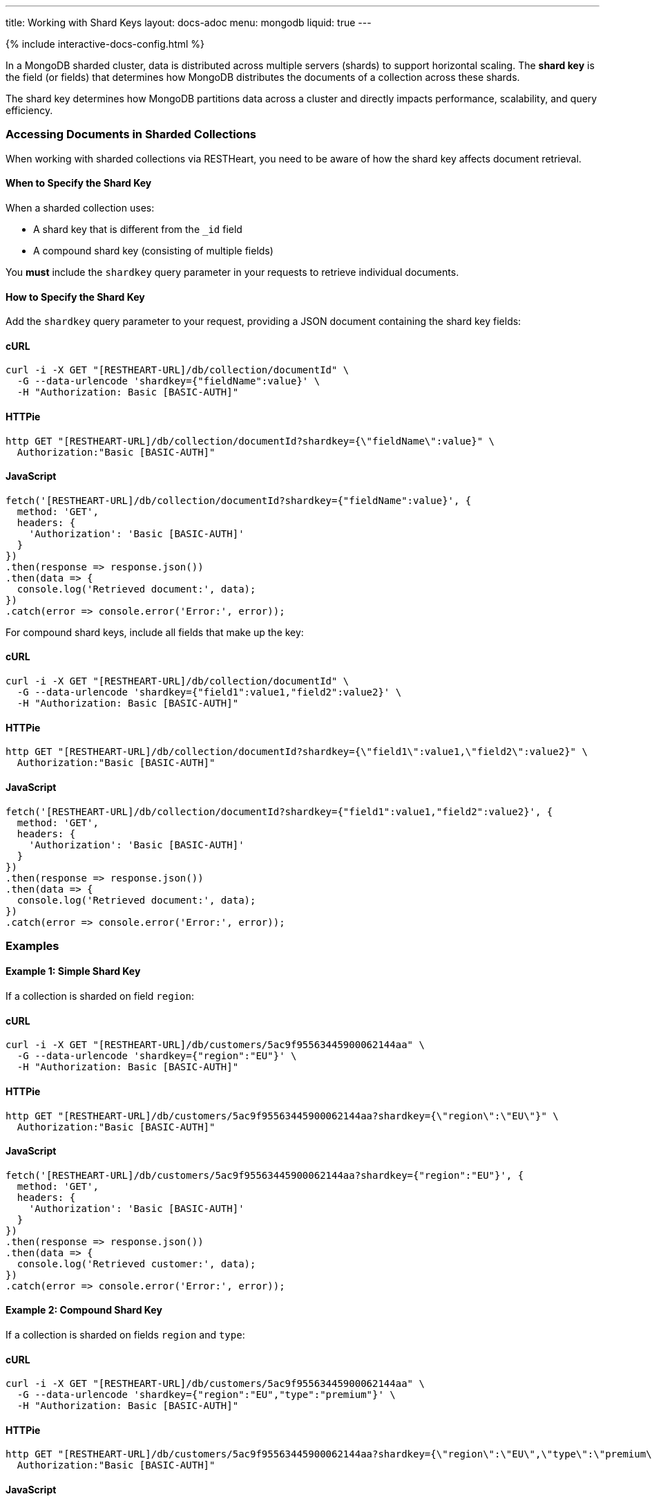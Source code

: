 ---
title: Working with Shard Keys
layout: docs-adoc
menu: mongodb
liquid: true
---

++++
<script defer src="https://cdn.jsdelivr.net/npm/alpinejs@3.x.x/dist/cdn.min.js"></script>
<script src="/js/interactive-docs-config.js"></script>
{% include interactive-docs-config.html %}
++++

In a MongoDB sharded cluster, data is distributed across multiple servers (shards) to support horizontal scaling. The *shard key* is the field (or fields) that determines how MongoDB distributes the documents of a collection across these shards.

[.alert.alert-info]
****
The shard key determines how MongoDB partitions data across a cluster and directly impacts performance, scalability, and query efficiency.
****

=== Accessing Documents in Sharded Collections

When working with sharded collections via RESTHeart, you need to be aware of how the shard key affects document retrieval.

==== When to Specify the Shard Key

When a sharded collection uses:

* A shard key that is different from the `_id` field
* A compound shard key (consisting of multiple fields)

You *must* include the `shardkey` query parameter in your requests to retrieve individual documents.

==== How to Specify the Shard Key

Add the `shardkey` query parameter to your request, providing a JSON document containing the shard key fields:

==== cURL
[source,bash]
----
curl -i -X GET "[RESTHEART-URL]/db/collection/documentId" \
  -G --data-urlencode 'shardkey={"fieldName":value}' \
  -H "Authorization: Basic [BASIC-AUTH]"
----

==== HTTPie
[source,bash]
----
http GET "[RESTHEART-URL]/db/collection/documentId?shardkey={\"fieldName\":value}" \
  Authorization:"Basic [BASIC-AUTH]"
----

==== JavaScript
[source,javascript]
----
fetch('[RESTHEART-URL]/db/collection/documentId?shardkey={"fieldName":value}', {
  method: 'GET',
  headers: {
    'Authorization': 'Basic [BASIC-AUTH]'
  }
})
.then(response => response.json())
.then(data => {
  console.log('Retrieved document:', data);
})
.catch(error => console.error('Error:', error));
----

For compound shard keys, include all fields that make up the key:

==== cURL
[source,bash]
----
curl -i -X GET "[RESTHEART-URL]/db/collection/documentId" \
  -G --data-urlencode 'shardkey={"field1":value1,"field2":value2}' \
  -H "Authorization: Basic [BASIC-AUTH]"
----

==== HTTPie
[source,bash]
----
http GET "[RESTHEART-URL]/db/collection/documentId?shardkey={\"field1\":value1,\"field2\":value2}" \
  Authorization:"Basic [BASIC-AUTH]"
----

==== JavaScript
[source,javascript]
----
fetch('[RESTHEART-URL]/db/collection/documentId?shardkey={"field1":value1,"field2":value2}', {
  method: 'GET',
  headers: {
    'Authorization': 'Basic [BASIC-AUTH]'
  }
})
.then(response => response.json())
.then(data => {
  console.log('Retrieved document:', data);
})
.catch(error => console.error('Error:', error));
----

=== Examples

==== Example 1: Simple Shard Key

If a collection is sharded on field `region`:

==== cURL
[source,bash]
----
curl -i -X GET "[RESTHEART-URL]/db/customers/5ac9f95563445900062144aa" \
  -G --data-urlencode 'shardkey={"region":"EU"}' \
  -H "Authorization: Basic [BASIC-AUTH]"
----

==== HTTPie
[source,bash]
----
http GET "[RESTHEART-URL]/db/customers/5ac9f95563445900062144aa?shardkey={\"region\":\"EU\"}" \
  Authorization:"Basic [BASIC-AUTH]"
----

==== JavaScript
[source,javascript]
----
fetch('[RESTHEART-URL]/db/customers/5ac9f95563445900062144aa?shardkey={"region":"EU"}', {
  method: 'GET',
  headers: {
    'Authorization': 'Basic [BASIC-AUTH]'
  }
})
.then(response => response.json())
.then(data => {
  console.log('Retrieved customer:', data);
})
.catch(error => console.error('Error:', error));
----

==== Example 2: Compound Shard Key

If a collection is sharded on fields `region` and `type`:

==== cURL
[source,bash]
----
curl -i -X GET "[RESTHEART-URL]/db/customers/5ac9f95563445900062144aa" \
  -G --data-urlencode 'shardkey={"region":"EU","type":"premium"}' \
  -H "Authorization: Basic [BASIC-AUTH]"
----

==== HTTPie
[source,bash]
----
http GET "[RESTHEART-URL]/db/customers/5ac9f95563445900062144aa?shardkey={\"region\":\"EU\",\"type\":\"premium\"}" \
  Authorization:"Basic [BASIC-AUTH]"
----

==== JavaScript
[source,javascript]
----
fetch('[RESTHEART-URL]/db/customers/5ac9f95563445900062144aa?shardkey={"region":"EU","type":"premium"}', {
  method: 'GET',
  headers: {
    'Authorization': 'Basic [BASIC-AUTH]'
  }
})
.then(response => response.json())
.then(data => {
  console.log('Retrieved customer:', data);
})
.catch(error => console.error('Error:', error));
----

=== Common Issues

==== Missing Shard Key

If you don't provide the shard key when required, MongoDB might return an error or be unable to locate the document efficiently.

[source,http]
----
HTTP/1.1 404 Not Found
----

==== Incorrect Shard Key Values

Providing incorrect values for the shard key will likely result in document not being found:

[source,http]
----
HTTP/1.1 404 Not Found
----

=== Best Practices

. *Understand your shard key* - Know which fields are used as shard keys in your collections
. *Include all fields* for compound shard keys
. *Consider including the shard key in all write operations* to improve performance
. *Choose appropriate shard keys* when designing your database for optimal data distribution

=== Related Topics

* link:https://docs.mongodb.com/manual/core/sharding-shard-key/[MongoDB Shard Key Documentation]
* link:/docs/mongodb-rest/write-docs[Write Documents] - For information on using shard keys in write operations

